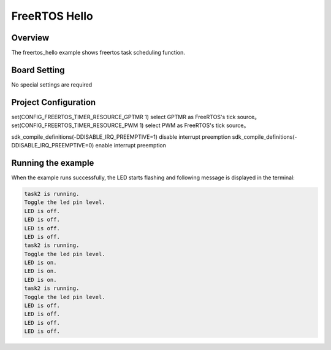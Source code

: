 .. _freertos_hello:

FreeRTOS Hello
============================

Overview
--------

The freertos_hello example shows freertos task scheduling function.

Board Setting
-------------

No special settings are required

Project Configuration
---------------------

set(CONFIG_FREERTOS_TIMER_RESOURCE_GPTMR 1) select GPTMR as FreeRTOS's tick source。
set(CONFIG_FREERTOS_TIMER_RESOURCE_PWM 1) select PWM as FreeRTOS's tick source。

sdk_compile_definitions(-DDISABLE_IRQ_PREEMPTIVE=1) disable interrupt preemption
sdk_compile_definitions(-DDISABLE_IRQ_PREEMPTIVE=0) enable interrupt preemption

Running the example
-------------------

When the example runs successfully, the LED starts flashing and following message is displayed in the terminal:

.. code-block:: console

   task2 is running.
   Toggle the led pin level.
   LED is off.
   LED is off.
   LED is off.
   LED is off.
   task2 is running.
   Toggle the led pin level.
   LED is on.
   LED is on.
   LED is on.
   task2 is running.
   Toggle the led pin level.
   LED is off.
   LED is off.
   LED is off.
   LED is off.

